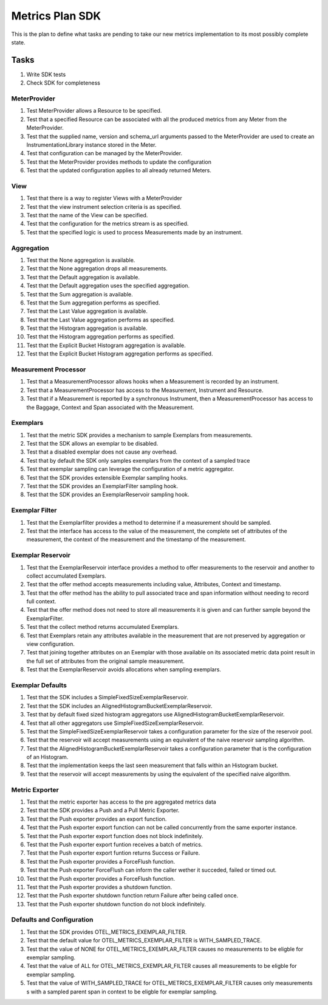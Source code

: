 Metrics Plan SDK
================


This is the plan to define what tasks are pending to take our new metrics
implementation to its most possibly complete state.

Tasks
-----

#. Write SDK tests
#. Check SDK for completeness

MeterProvider
.............

#. Test MeterProvider allows a Resource to be specified.
#. Test that a specified Resource can be associated with all the produced
   metrics from any Meter from the MeterProvider.
#. Test that the supplied name, version and schema_url arguments passed to the
   MeterProvider are used to create an InstrumentationLibrary instance stored
   in the Meter.
#. Test that configuration can be managed by the MeterProvider.
#. Test that the MeterProvider provides methods to update the configuration
#. Test that the updated configuration applies to all already returned Meters.


View
....

#. Test that there is a way to register Views with a MeterProvider
#. Test that the view instrument selection criteria is as specified.
#. Test that the name of the View can be specified.
#. Test that the configuration for the metrics stream is as specified.
#. Test that the specified logic is used to process Measurements made by
   an instrument.

Aggregation
...........

#. Test that the None aggregation is available.
#. Test that the None aggregation drops all measurements.
#. Test that the Default aggregation is available.
#. Test that the Default aggregation uses the specified aggregation.
#. Test that the Sum aggregation is available.
#. Test that the Sum aggregation performs as specified.
#. Test that the Last Value aggregation is available.
#. Test that the Last Value  aggregation performs as specified.
#. Test that the Histogram aggregation is available.
#. Test that the Histogram  aggregation performs as specified.
#. Test that the Explicit Bucket Histogram aggregation is available.
#. Test that the Explicit Bucket Histogram  aggregation performs as specified.

Measurement Processor
.....................

#. Test that a MeasurementProcessor allows hooks when a Measurement is recorded
   by an instrument.
#. Test that a MeasurementProcessor has access to the Measurement, Instrument
   and Resource.
#. Test that if a Measurement is reported by a synchronous Instrument, then a
   MeasurementProcessor has access to the Baggage, Context and Span associated
   with the Measurement.

Exemplars
.........

#. Test that the metric SDK provides a mechanism to sample Exemplars from
   measurements.
#. Test that the SDK allows an exemplar to be disabled.
#. Test that a disabled exemplar does not cause any overhead.
#. Test that by default the SDK only samples exemplars from the context of a
   sampled trace
#. Test that exemplar sampling can leverage the configuration of a metric
   aggregator.
#. Test that the SDK provides extensible Exemplar sampling hooks.
#. Test that the SDK provides an ExemplarFilter sampling hook.
#. Test that the SDK provides an ExemplarReservoir sampling hook.

Exemplar Filter
...............

#. Test that the Exemplarfilter provides a method to determine if a measurement
   should be sampled.
#. Test that the interface has access to the value of the measurement, the
   complete set of attributes of the measurement, the context of the
   measurement and the timestamp of the measurement.

Exemplar Reservoir
..................

#. Test that the ExemplarReservoir interface provides a method to offer
   measurements to the reservoir and another to collect accumulated Exemplars.
#. Test that the offer method accepts measurements including value, Attributes,
   Context and timestamp.
#. Test that the offer method has the ability to pull associated trace and
   span information without needing to record full context.
#. Test that the offer method does not need to store all measurements it is
   given and can further sample beyond the ExemplarFilter.
#. Test that the collect method returns accumulated Exemplars.
#. Test that Exemplars retain any attributes available in the measurement that
   are not preserved by aggregation or view configuration.
#. Test that joining together attributes on an Exemplar with those available
   on its associated metric data point result in the full set of attributes
   from the original sample measurement.
#. Test that the ExemplarReservoir avoids allocations when sampling exemplars.

Exemplar Defaults
.................

#. Test that the SDK includes a SimpleFixedSizeExemplarReservoir.
#. Test that the SDK includes an AlignedHistogramBucketExemplarReservoir.
#. Test that by default fixed sized histogram aggregators use
   AlignedHistogramBucketExemplarReservoir.
#. Test that all other aggregators use SimpleFixedSizeExemplarReservoir.
#. Test that the SimpleFixedSizeExemplarReservoir takes a configuration
   parameter for the size of the reservoir pool.
#. Test that the reservoir will accept measurements using an equivalent of the
   naive reservoir sampling algorithm.
#. Test that the AlignedHistogramBucketExemplarReservoir takes a configuration
   parameter that is the configuration of an Histogram.
#. Test that the implementation keeps the last seen measurement that falls
   within an Histogram bucket.
#. Test that the reservoir will accept measurements by using the equivalent of
   the specified naive algorithm.

Metric Exporter
...............

#. Test that the metric exporter has access to the pre aggregated metrics data
#. Test that the SDK provides a Push and a Pull Metric Exporter.
#. Test that the Push exporter provides an export function.
#. Test that the Push exporter export function can not be called concurrently
   from the same exporter instance.
#. Test that the Push exporter export function does not block indefinitely.
#. Test that the Push exporter export funtion receives a batch of metrics.
#. Test that the Push exporter export funtion returns Success or Failure.
#. Test that the Push exporter provides a ForceFlush function.
#. Test that the Push exporter ForceFlush can inform the caller wether it
   succeded, failed or timed out.
#. Test that the Push exporter provides a ForceFlush function.
#. Test that the Push exporter provides a shutdown function.
#. Test that the Push exporter shutdown function return Failure after being
   called once.
#. Test that the Push exporter shutdown function do not block indefinitely.

Defaults and Configuration
..........................

#. Test that the SDK provides OTEL_METRICS_EXEMPLAR_FILTER.
#. Test that the default value for OTEL_METRICS_EXEMPLAR_FILTER is
   WITH_SAMPLED_TRACE.
#. Test that the value of NONE for OTEL_METRICS_EXEMPLAR_FILTER causes no
   measurements to be eligble for exemplar sampling.
#. Test that the value of ALL for OTEL_METRICS_EXEMPLAR_FILTER causes all
   measurements to be eligble for exemplar sampling.
#. Test that the value of WITH_SAMPLED_TRACE for OTEL_METRICS_EXEMPLAR_FILTER
   causes only measurements s with a sampled parent span in context to be
   eligble for exemplar sampling.
